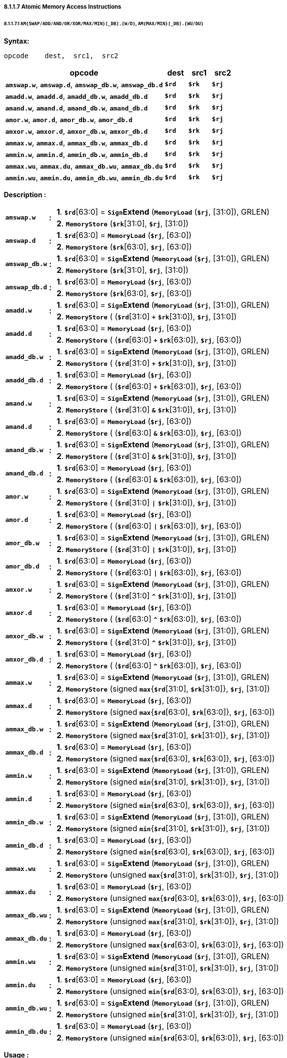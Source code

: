 ===== *8.1.1.7 Atomic Memory Access Instructions*

====== *8.1.1.7.1 `AM{SWAP/ADD/AND/OR/XOR/MAX/MIN}[_DB].{W/D}`, `AM{MAX/MIN}[_DB].{WU/DU}`*

*Syntax:*

 opcode    dest,  src1,  src2

[options="header"]
[cols="70,10,10,10"]
|===========================
^.^|opcode
^.^|dest
^.^|src1 
^.^|src2

^.^|*`amswap.w`*, *`amswap.d`*, *`amswap_db.w`*, *`amswap_db.d`*
^.^|*`$rd`*
^.^|*`$rk`* 
^.^|*`$rj`* 

^.^|*`amadd.w`*, *`amadd.d`*, *`amadd_db.w`*, *`amadd_db.d`*
^.^|*`$rd`*
^.^|*`$rk`* 
^.^|*`$rj`* 

^.^|*`amand.w`*, *`amand.d`*, *`amand_db.w`*, *`amand_db.d`*
^.^|*`$rd`*
^.^|*`$rk`* 
^.^|*`$rj`* 

^.^|*`amor.w`*, *`amor.d`*, *`amor_db.w`*, *`amor_db.d`*
^.^|*`$rd`*
^.^|*`$rk`* 
^.^|*`$rj`* 

^.^|*`amxor.w`*, *`amxor.d`*, *`amxor_db.w`*, *`amxor_db.d`*
^.^|*`$rd`*
^.^|*`$rk`* 
^.^|*`$rj`* 

^.^|*`ammax.w`*, *`ammax.d`*, *`ammax_db.w`*, *`ammax_db.d`*
^.^|*`$rd`*
^.^|*`$rk`* 
^.^|*`$rj`* 

^.^|*`ammin.w`*, *`ammin.d`*, *`ammin_db.w`*, *`ammin_db.d`*
^.^|*`$rd`*
^.^|*`$rk`* 
^.^|*`$rj`* 

^.^|*`ammax.wu`*, *`ammax.du`*, *`ammax_db.wu`*, *`ammax_db.du`*
^.^|*`$rd`*
^.^|*`$rk`* 
^.^|*`$rj`* 

^.^|*`ammin.wu`*, *`ammin.du`*, *`ammin_db.wu`*, *`ammin_db.du`*
^.^|*`$rd`*
^.^|*`$rk`* 
^.^|*`$rj`* 
|===========================

*Description :*

[grid=none]
[frame=none]
[cols="130,20,850"]
|===========================
.2+<.<|*`amswap.w`*
.2+^.<|*:*
<.<|*1*. *`$rd`*[63:0] = `*Sign*`*Extend* (`*MemoryLoad*` (*`$rj`*, [31:0]), GRLEN) 
<.<|*2*. `*MemoryStore*` (*`$rk`*[31:0], *`$rj`*, [31:0])

.2+<.<|*`amswap.d`*
.2+^.<|*:*
<.<|*1*. *`$rd`*[63:0] = `*MemoryLoad*` (*`$rj`*, [63:0]) 
<.<|*2*. `*MemoryStore*` (*`$rk`*[63:0], *`$rj`*, [63:0])

.2+<.<|*`amswap_db.w`*
.2+^.<|*:*
<.<|*1*. *`$rd`*[63:0] = `*Sign*`*Extend* (`*MemoryLoad*` (*`$rj`*, [31:0]), GRLEN) 
<.<|*2*. `*MemoryStore*` (*`$rk`*[31:0], *`$rj`*, [31:0])

.2+<.<|*`amswap_db.d`*
.2+^.<|*:*
<.<|*1*. *`$rd`*[63:0] = `*MemoryLoad*` (*`$rj`*, [63:0]) 
<.<|*2*. `*MemoryStore*` (*`$rk`*[63:0], *`$rj`*, [63:0])

.2+<.<|*`amadd.w`*
.2+^.<|*:*
<.<|*1*. *`$rd`*[63:0] = `*Sign*`*Extend* (`*MemoryLoad*` (*`$rj`*, [31:0]), GRLEN) 
<.<|*2*. `*MemoryStore*` ( (*`$rd`*[31:0] `*+*` *`$rk`*[31:0]), *`$rj`*, [31:0])

.2+<.<|*`amadd.d`*
.2+^.<|*:*
<.<|*1*. *`$rd`*[63:0] = `*MemoryLoad*` (*`$rj`*, [63:0]) 
<.<|*2*. `*MemoryStore*` ( (*`$rd`*[63:0] `*+*` *`$rk`*[63:0]), *`$rj`*, [63:0])

.2+<.<|*`amadd_db.w`*
.2+^.<|*:*
<.<|*1*. *`$rd`*[63:0] = `*Sign*`*Extend* (`*MemoryLoad*` (*`$rj`*, [31:0]), GRLEN) 
<.<|*2*. `*MemoryStore*` ( (*`$rd`*[31:0] `*+*` *`$rk`*[31:0]), *`$rj`*, [31:0])

.2+<.<|*`amadd_db.d`*
.2+^.<|*:*
<.<|*1*. *`$rd`*[63:0] = `*MemoryLoad*` (*`$rj`*, [63:0]) 
<.<|*2*. `*MemoryStore*` ( (*`$rd`*[63:0] `*+*` *`$rk`*[63:0]), *`$rj`*, [63:0])

.2+<.<|*`amand.w`*
.2+^.<|*:*
<.<|*1*. *`$rd`*[63:0] = `*Sign*`*Extend* (`*MemoryLoad*` (*`$rj`*, [31:0]), GRLEN) 
<.<|*2*. `*MemoryStore*` ( (*`$rd`*[31:0] `*&*` *`$rk`*[31:0]), *`$rj`*, [31:0])

.2+<.<|*`amand.d`*
.2+^.<|*:*
<.<|*1*. *`$rd`*[63:0] = `*MemoryLoad*` (*`$rj`*, [63:0]) 
<.<|*2*. `*MemoryStore*` ( (*`$rd`*[63:0] `*&*` *`$rk`*[63:0]), *`$rj`*, [63:0])

.2+<.<|*`amand_db.w`*
.2+^.<|*:*
<.<|*1*. *`$rd`*[63:0] = `*Sign*`*Extend* (`*MemoryLoad*` (*`$rj`*, [31:0]), GRLEN) 
<.<|*2*. `*MemoryStore*` ( (*`$rd`*[31:0] `*&*` *`$rk`*[31:0]), *`$rj`*, [31:0])

.2+<.<|*`amand_db.d`*
.2+^.<|*:*
<.<|*1*. *`$rd`*[63:0] = `*MemoryLoad*` (*`$rj`*, [63:0]) 
<.<|*2*. `*MemoryStore*` ( (*`$rd`*[63:0] `*&*` *`$rk`*[63:0]), *`$rj`*, [63:0])

.2+<.<|*`amor.w`*
.2+^.<|*:*
<.<|*1*. *`$rd`*[63:0] = `*Sign*`*Extend* (`*MemoryLoad*` (*`$rj`*, [31:0]), GRLEN) 
<.<|*2*. `*MemoryStore*` ( (*`$rd`*[31:0] `*\|*` *`$rk`*[31:0]), *`$rj`*, [31:0])

.2+<.<|*`amor.d`*
.2+^.<|*:*
<.<|*1*. *`$rd`*[63:0] = `*MemoryLoad*` (*`$rj`*, [63:0]) 
<.<|*2*. `*MemoryStore*` ( (*`$rd`*[63:0] `*\|*` *`$rk`*[63:0]), *`$rj`*, [63:0])

.2+<.<|*`amor_db.w`*
.2+^.<|*:*
<.<|*1*. *`$rd`*[63:0] = `*Sign*`*Extend* (`*MemoryLoad*` (*`$rj`*, [31:0]), GRLEN) 
<.<|*2*. `*MemoryStore*` ( (*`$rd`*[31:0] `*\|*` *`$rk`*[31:0]), *`$rj`*, [31:0])

.2+<.<|*`amor_db.d`*
.2+^.<|*:*
<.<|*1*. *`$rd`*[63:0] = `*MemoryLoad*` (*`$rj`*, [63:0]) 
<.<|*2*. `*MemoryStore*` ( (*`$rd`*[63:0] `*\|*` *`$rk`*[63:0]), *`$rj`*, [63:0])

.2+<.<|*`amxor.w`*
.2+^.<|*:*
<.<|*1*. *`$rd`*[63:0] = `*Sign*`*Extend* (`*MemoryLoad*` (*`$rj`*, [31:0]), GRLEN) 
<.<|*2*. `*MemoryStore*` ( (*`$rd`*[31:0] `*^*` *`$rk`*[31:0]), *`$rj`*, [31:0])

.2+<.<|*`amxor.d`*
.2+^.<|*:*
<.<|*1*. *`$rd`*[63:0] = `*MemoryLoad*` (*`$rj`*, [63:0]) 
<.<|*2*. `*MemoryStore*` ( (*`$rd`*[63:0] `*^*` *`$rk`*[63:0]), *`$rj`*, [63:0])

.2+<.<|*`amxor_db.w`*
.2+^.<|*:*
<.<|*1*. *`$rd`*[63:0] = `*Sign*`*Extend* (`*MemoryLoad*` (*`$rj`*, [31:0]), GRLEN) 
<.<|*2*. `*MemoryStore*` ( (*`$rd`*[31:0] `*^*` *`$rk`*[31:0]), *`$rj`*, [31:0])

.2+<.<|*`amxor_db.d`*
.2+^.<|*:*
<.<|*1*. *`$rd`*[63:0] = `*MemoryLoad*` (*`$rj`*, [63:0]) 
<.<|*2*. `*MemoryStore*` ( (*`$rd`*[63:0] `*^*` *`$rk`*[63:0]), *`$rj`*, [63:0])

.2+<.<|*`ammax.w`*
.2+^.<|*:*
<.<|*1*. *`$rd`*[63:0] = `*Sign*`*Extend* (`*MemoryLoad*` (*`$rj`*, [31:0]), GRLEN) 
<.<|*2*. `*MemoryStore*` (signed *`max`*{*`$rd`*[31:0], *`$rk`*[31:0]}, *`$rj`*, [31:0])

.2+<.<|*`ammax.d`*
.2+^.<|*:*
<.<|*1*. *`$rd`*[63:0] = `*MemoryLoad*` (*`$rj`*, [63:0])
<.<|*2*. `*MemoryStore*` (signed *`max`*{*`$rd`*[63:0], *`$rk`*[63:0]}, *`$rj`*, [63:0])

.2+<.<|*`ammax_db.w`*
.2+^.<|*:*
<.<|*1*. *`$rd`*[63:0] = `*Sign*`*Extend* (`*MemoryLoad*` (*`$rj`*, [31:0]), GRLEN) 
<.<|*2*. `*MemoryStore*` (signed *`max`*{*`$rd`*[31:0], *`$rk`*[31:0]}, *`$rj`*, [31:0])

.2+<.<|*`ammax_db.d`*
.2+^.<|*:*
<.<|*1*. *`$rd`*[63:0] = `*MemoryLoad*` (*`$rj`*, [63:0])
<.<|*2*. `*MemoryStore*` (signed *`max`*{*`$rd`*[63:0], *`$rk`*[63:0]}, *`$rj`*, [63:0])

.2+<.<|*`ammin.w`*
.2+^.<|*:*
<.<|*1*. *`$rd`*[63:0] = `*Sign*`*Extend* (`*MemoryLoad*` (*`$rj`*, [31:0]), GRLEN) 
<.<|*2*. `*MemoryStore*` (signed *`min`*{*`$rd`*[31:0], *`$rk`*[31:0]}, *`$rj`*, [31:0])

.2+<.<|*`ammin.d`*
.2+^.<|*:*
<.<|*1*. *`$rd`*[63:0] = `*MemoryLoad*` (*`$rj`*, [63:0])
<.<|*2*. `*MemoryStore*` (signed *`min`*{*`$rd`*[63:0], *`$rk`*[63:0]}, *`$rj`*, [63:0])

.2+<.<|*`ammin_db.w`*
.2+^.<|*:*
<.<|*1*. *`$rd`*[63:0] = `*Sign*`*Extend* (`*MemoryLoad*` (*`$rj`*, [31:0]), GRLEN) 
<.<|*2*. `*MemoryStore*` (signed *`min`*{*`$rd`*[31:0], *`$rk`*[31:0]}, *`$rj`*, [31:0])

.2+<.<|*`ammin_db.d`*
.2+^.<|*:*
<.<|*1*. *`$rd`*[63:0] = `*MemoryLoad*` (*`$rj`*, [63:0])
<.<|*2*. `*MemoryStore*` (signed *`min`*{*`$rd`*[63:0], *`$rk`*[63:0]}, *`$rj`*, [63:0])

.2+<.<|*`ammax.wu`*
.2+^.<|*:*
<.<|*1*. *`$rd`*[63:0] = `*Sign*`*Extend* (`*MemoryLoad*` (*`$rj`*, [31:0]), GRLEN) 
<.<|*2*. `*MemoryStore*` (unsigned *`max`*{*`$rd`*[31:0], *`$rk`*[31:0]}, *`$rj`*, [31:0])

.2+<.<|*`ammax.du`*
.2+^.<|*:*
<.<|*1*. *`$rd`*[63:0] = `*MemoryLoad*` (*`$rj`*, [63:0])
<.<|*2*. `*MemoryStore*` (unsigned *`max`*{*`$rd`*[63:0], *`$rk`*[63:0]}, *`$rj`*, [63:0])

.2+<.<|*`ammax_db.wu`*
.2+^.<|*:*
<.<|*1*. *`$rd`*[63:0] = `*Sign*`*Extend* (`*MemoryLoad*` (*`$rj`*, [31:0]), GRLEN) 
<.<|*2*. `*MemoryStore*` (unsigned *`max`*{*`$rd`*[31:0], *`$rk`*[31:0]}, *`$rj`*, [31:0])

.2+<.<|*`ammax_db.du`*
.2+^.<|*:*
<.<|*1*. *`$rd`*[63:0] = `*MemoryLoad*` (*`$rj`*, [63:0])
<.<|*2*. `*MemoryStore*` (unsigned *`max`*{*`$rd`*[63:0], *`$rk`*[63:0]}, *`$rj`*, [63:0])

.2+<.<|*`ammin.wu`*
.2+^.<|*:*
<.<|*1*. *`$rd`*[63:0] = `*Sign*`*Extend* (`*MemoryLoad*` (*`$rj`*, [31:0]), GRLEN) 
<.<|*2*. `*MemoryStore*` (unsigned *`min`*{*`$rd`*[31:0], *`$rk`*[31:0]}, *`$rj`*, [31:0])

.2+<.<|*`ammin.du`*
.2+^.<|*:*
<.<|*1*. *`$rd`*[63:0] = `*MemoryLoad*` (*`$rj`*, [63:0])
<.<|*2*. `*MemoryStore*` (unsigned *`min`*{*`$rd`*[63:0], *`$rk`*[63:0]}, *`$rj`*, [63:0])

.2+<.<|*`ammin_db.wu`*
.2+^.<|*:*
<.<|*1*. *`$rd`*[63:0] = `*Sign*`*Extend* (`*MemoryLoad*` (*`$rj`*, [31:0]), GRLEN) 
<.<|*2*. `*MemoryStore*` (unsigned *`min`*{*`$rd`*[31:0], *`$rk`*[31:0]}, *`$rj`*, [31:0])

.2+<.<|*`ammin_db.du`*
.2+^.<|*:*
<.<|*1*. *`$rd`*[63:0] = `*MemoryLoad*` (*`$rj`*, [63:0])
<.<|*2*. `*MemoryStore*` (unsigned *`min`*{*`$rd`*[63:0], *`$rk`*[63:0]}, *`$rj`*, [63:0])
|===========================

*Usage :* 
[source]
----
li.d       $r26, 0x0123456789abcdef      #        $r26  = 0x0123456789abcdef
li.d       $r27, 0xfedcba9876543210      #        $r27  = 0xfedcba9876543210
st.d       $r27, $r24, 0                 # memory[$r24] = 0xfedcba9876543210
amswap.d   $r25, $r26, $r24              #        $r25  = 0xfedcba9876543210
                                         # memory[$r24] = 0x0123456789abcdef
amswap.h   $r25, $r26, $r24              #        $r25  = 0xffffffffffffcdef
                                         # memory[$r24] = 0x0123456789abcdef
ammin.du   $r25, $r26, $r24              #        $r25  = 0xfedcba9876543210
                                         # memory[$r24] = 0x0123456789abcdef
----

[NOTE]
=====
For more information, refer to the *`LoongArch Architecture manual:2.2.7.1`* .
=====

====== *8.1.1.7.2 `AM{SWAP/ADD}[_DB].{B/H} LoongArch V1.1 instruction`*

*Syntax:*

 opcode    dest,  src1,  src2

[options="header"]
[cols="70,10,10,10"]
|===========================
^.^|opcode
^.^|dest
^.^|src1 
^.^|src2

^.^|*`amswap.b`*, *`amswap.h`*, *`amswap_db.b`*, *`amswap_db.h`*
^.^|*`$rd`*
^.^|*`$rk`* 
^.^|*`$rj`* 

^.^|*`amadd.b`*, *`amadd.h`*, *`amadd_db.b`*, *`amadd_db.h`*
^.^|*`$rd`*
^.^|*`$rk`* 
^.^|*`$rj`* 
|===========================

*Description :*

[grid=none]
[frame=none]
[cols="130,20,850"]
|===========================
.2+<.<|*`amswap.b`*
.2+^.<|*:*
<.<|*1*. *`$rd`*[63:0] = `*Sign*`*Extend* (`*MemoryLoad*` (*`$rj`*, [ 7 :0]), GRLEN)  
<.<|*2*. `*MemoryStore*` (*`$rk`*[ 7 :0], *`$rj`*, [ 7 :0])

.2+<.<|*`amswap.h`*
.2+^.<|*:*
<.<|*1*. *`$rd`*[63:0] = `*Sign*`*Extend* (`*MemoryLoad*` (*`$rj`*, [15:0]), GRLEN)
<.<|*2*. `*MemoryStore*` (*`$rk`*[15:0], *`$rj`*, [15:0])

.2+<.<|*`amswap_db.b`*
.2+^.<|*:*
<.<|*1*. *`$rd`*[63:0] = `*Sign*`*Extend* (`*MemoryLoad*` (*`$rj`*, [ 7 :0]), GRLEN) 
<.<|*2*. `*MemoryStore*` (*`$rk`*[ 7 :0], *`$rj`*, [ 7 :0])

.2+<.<|*`amswap_db.h`*
.2+^.<|*:*
<.<|*1*. *`$rd`*[63:0] = `*Sign*`*Extend* (`*MemoryLoad*` (*`$rj`*, [15:0]), GRLEN) 
<.<|*2*. `*MemoryStore*` (*`$rk`*[15:0], *`$rj`*, [15:0])

.2+<.<|*`amadd.b`*
.2+^.<|*:*
<.<|*1*. *`$rd`*[63:0] = `*Sign*`*Extend* (`*MemoryLoad*` (*`$rj`*, [ 7 :0]), GRLEN) 
<.<|*2*. `*MemoryStore*` ( (*`$rd`*[ 7 :0] `*+*` *`$rk`*[ 7 :0]), *`$rj`*, [ 7 :0])

.2+<.<|*`amadd.h`*
.2+^.<|*:*
<.<|*1*. *`$rd`*[63:0] = `*Sign*`*Extend* (`*MemoryLoad*` (*`$rj`*, [15:0]), GRLEN) 
<.<|*2*. `*MemoryStore*` ( (*`$rd`*[15:0] `*+*` *`$rk`*[15:0]), *`$rj`*, [15:0])

.2+<.<|*`amadd_db.b`*
.2+^.<|*:*
<.<|*1*. *`$rd`*[63:0] = `*Sign*`*Extend* (`*MemoryLoad*` (*`$rj`*, [ 7 :0]), GRLEN) 
<.<|*2*. `*MemoryStore*` ( (*`$rd`*[ 7 :0] `*+*` *`$rk`*[ 7 :0]), *`$rj`*, [ 7 :0])

.2+<.<|*`amadd_db.h`*
.2+^.<|*:*
<.<|*1*. *`$rd`*[63:0] = `*Sign*`*Extend* (`*MemoryLoad*` (*`$rj`*, [15:0]), GRLEN) 
<.<|*2*. `*MemoryStore*` ( (*`$rd`*[15:0] `*+*` *`$rk`*[15:0]), *`$rj`*, [15:0])
|===========================

*Usage :* 
[source]
----
li.d       $r26, 0xfedcba9876543210      #        $r26  = 0xfedcba9876543210
li.d       $r27, 0x0123456789abcdef      #        $r27  = 0x0123456789abcdef
st.d       $r27, $r24, 0                 # memory[$r24] = 0x0123456789abcdef
amswap.b   $r25, $r26, $r24              #        $r25  = 0xffffffffffffffef
                                         # memory[$r24] = 0x0123456789abcd10
----

[NOTE]
=====
For more information, refer to the *`LoongArch Architecture manual:2.2.7.2`* .
=====

====== *8.1.1.7.3 `AMCAS[_DB].{B/H/W/D} LoongArch V1.1 instruction`*

*Syntax:*

 opcode    src1,  src2,  src3

[options="header"]
[cols="70,10,10,10"]
|===========================
^.^|opcode
^.^|src1
^.^|src2
^.^|src3

^.^|*`amcas.b`*, *`amcas.h`*, *`amcas.w`*, *`amcas.d`*
^.^|*`$rd`*
^.^|*`$rk`* 
^.^|*`$rj`* 

^.^|*`amcas_db.b`*, *`amcas_db.h`*, *`amcas_db.w`*, *`amcas_db.d`*
^.^|*`$rd`*
^.^|*`$rk`* 
^.^|*`$rj`* 
|===========================

<<<

*Description :*

[grid=none]
[frame=none]
[cols="120,20,860"]
|===========================
.2+<.<|*`amcas.b`*
.2+^.<|*:*
<.<a|if ( *`$rd`*[ 7 :0] == `*MemoryLoad*` (*`$rj`*, [ 7 :0]) ) 

* *`$rd`*[63:0] = `*Sign*`*Extend* (`*MemoryLoad*` (*`$rj`*, [ 7 :0]), GRLEN)
* *`MemoryStore`* (*`$rk`*[ 7 :0], *`$rj`*, [ 7 :0])

<.<|else *`$rd`*[63:0] = `*Sign*`*Extend* (`*MemoryLoad*` (*`$rj`*, [ 7 :0]), GRLEN)

.2+<.<|*`amcas.h`*
.2+^.<|*:*
<.<a|if ( *`$rd`*[15:0] == `*MemoryLoad*` (*`$rj`*, [15:0]) ) 

* *`$rd`*[63:0] = `*Sign*`*Extend* (`*MemoryLoad*` (*`$rj`*, [15:0]), GRLEN)
* *`MemoryStore`* (*`$rk`*[15:0], *`$rj`*, [15:0])

<.<|else *`$rd`*[63:0] = `*Sign*`*Extend* (`*MemoryLoad*` (*`$rj`*, [15:0]), GRLEN)

.2+<.<|*`amcas.w`*
.2+^.<|*:*
<.<a|if ( *`$rd`*[31:0] == `*MemoryLoad*` (*`$rj`*, [31:0]) ) 

* *`$rd`*[63:0] = `*Sign*`*Extend* (`*MemoryLoad*` (*`$rj`*, [31:0]), GRLEN)
* *`MemoryStore`* (*`$rk`*[31:0], *`$rj`*, [31:0])

<.<|else *`$rd`*[63:0] = `*Sign*`*Extend* (`*MemoryLoad*` (*`$rj`*, [31:0]), GRLEN)

.2+<.<|*`amcas.d`*
.2+^.<|*:*
<.<a|if ( *`$rd`*[63:0] == `*MemoryLoad*` (*`$rj`*, [63:0]) ) 

* *`$rd`*[63:0] = `*MemoryLoad*` (*`$rj`*, [63:0])
* *`MemoryStore`* (*`$rk`*[63:0], *`$rj`*, [63:0])

<.<|else *`$rd`*[63:0] = `*MemoryLoad*` (*`$rj`*, [63:0])

.2+<.<|*`amcas_db.b`*
.2+^.<|*:*
<.<a|if ( *`$rd`*[ 7 :0] == `*MemoryLoad*` (*`$rj`*, [ 7 :0]) ) 

* *`$rd`*[63:0] = `*Sign*`*Extend* (`*MemoryLoad*` (*`$rj`*, [ 7 :0]), GRLEN)
* *`MemoryStore`* (*`$rk`*[ 7 :0], *`$rj`*, [ 7 :0])

<.<|else *`$rd`*[63:0] = `*Sign*`*Extend* (`*MemoryLoad*` (*`$rj`*, [ 7 :0]), GRLEN)

.2+<.<|*`amcas_db.h`*
.2+^.<|*:*
<.<a|if ( *`$rd`*[15:0] == `*MemoryLoad*` (*`$rj`*, [15:0]) ) 

* *`$rd`*[63:0] = `*Sign*`*Extend* (`*MemoryLoad*` (*`$rj`*, [15:0]), GRLEN)
* *`MemoryStore`* (*`$rk`*[15:0], *`$rj`*, [15:0])

<.<|else *`$rd`*[63:0] = `*Sign*`*Extend* (`*MemoryLoad*` (*`$rj`*, [15:0]), GRLEN)

.2+<.<|*`amcas_db.w`*
.2+^.<|*:*
<.<a|if ( *`$rd`*[31:0] == `*MemoryLoad*` (*`$rj`*, [31:0]) ) 

* *`$rd`*[63:0] = `*Sign*`*Extend* (`*MemoryLoad*` (*`$rj`*, [31:0]), GRLEN)
* *`MemoryStore`* (*`$rk`*[31:0], *`$rj`*, [31:0])

<.<|else *`$rd`*[63:0] = `*Sign*`*Extend* (`*MemoryLoad*` (*`$rj`*, [31:0]), GRLEN)

.2+<.<|*`amcas_db.d`*
.2+^.<|*:*
<.<a|if ( *`$rd`*[63:0] == `*MemoryLoad*` (*`$rj`*, [63:0]) ) 

* *`$rd`*[63:0] = `*MemoryLoad*` (*`$rj`*, [63:0])
* *`MemoryStore`* (*`$rk`*[63:0], *`$rj`*, [63:0])

<.<|else *`$rd`*[63:0] = `*MemoryLoad*` (*`$rj`*, [63:0])
|===========================

*Usage :* 
[source]
----
li.d       $r26, 0x0123456789abcdef      #        $r26  = 0x0123456789abcdef
li.d       $r25, 0xfedcba9876543210      #        $r25  = 0xfedcba9876543210
st.d       $r25, $r24, 0                 # memory[$r24] = 0xfedcba9876543210
amcas.d    $r25, $r26, $r24              # memory[$r24] == $r25
                                         #        $r25  = 0xfedcba9876543210
                                         # memory[$r24] = 0x0123456789abcdef
----

[NOTE]
=====
For more information, refer to the *`LoongArch Architecture manual:2.2.7.3`* .
=====

====== *8.1.1.7.4 `LL.{W/D}`, `SC.{W/D}`*

*Syntax:*

 opcode    dest,  src1,  src2

[options="header"]
[cols="70,10,10,10"]
|===========================
^.^|opcode
^.^|dest
^.^|src1 
^.^|src2

^.^|*`ll.w`*, *`ll.d`*, *`sc.w`*, *`sc.d`*
^.^|*`$rd`*
^.^|*`$rj`* 
^.^|*`si16`* 
|===========================

*Description :*

[grid=none]
[frame=none]
[cols="55,20,925"]
|===========================
<.^|*`ll.w`*
^.^|*:*
<.^|*`$rd`*[63:0] = `*Sign*`*Extend* (*`MemoryLoad`* (*`$rj`* + {*`si16`*}, [31:0]), GRLEN)

<.^|*`ll.d`*
^.^|*:*
<.^|*`$rd`*[63:0] = *`MemoryLoad`* (*`$rj`* + {*`si16`*}, [63:0])

<.^|*`sc.w`*
^.^|*:*
<.^|*`MemoryStore`* (*`$rd`*[31:0], *`$rj`* + {*`si16`*}, [31:0])

<.^|*`sc.d`*
^.^|*:*
<.^|*`MemoryStore`* (*`$rd`*[63:0], *`$rj`* + {*`si16`*}, [63:0])
|===========================

* *`si16`* : a 4-bytes aligned 16-bits signed immediate value in range :

** [*`-32768`*, *`32764`*] or [*`-0x8000`*, *`0x7ffc`*]

*Usage :* 
[source]
----
li.d    $r24, 0x0123456789abcdef    #             $r24 = 0x0123456789abcdef
st.d    $r24, $r12, 0               # memory[$r12 + 0] = 0x0123456789abcdef

ll.w    $r25, $r12, 0               #             $r25 = 0xffffffff89abcdef
addi.w  $r25, $r25, 0               #             $r25 = 0xffffffff89abcdef
sc.w    $r25, $r12, 0               # memory[$r12 + 0] = 0x0123456789abcdef

ll.d    $r25, $r12, 0               #             $r25 = 0x0123456789abcdef
----

[source]
----
addi.d  $r25, $r25, 10              #             $r25 = 0x0123456789abcdef
sc.d    $r25, $r12, 0               # memory[$r12 + 0] = 0x0123456789abcdef
----

[NOTE]
=====
For more information, refer to the *`LoongArch Architecture manual:2.2.7.4`* .
=====

====== *8.1.1.7.5 `SC.Q LoongArch V1.1 instruction`*

*Syntax:*

 opcode    src1,  src2,  src3

[options="header"]
[cols="70,10,10,10"]
|===========================
^.^|opcode
^.^|src1
^.^|src2 
^.^|src3

^.^|*`sc.q`*
^.^|*`$rd`*
^.^|*`$rk`* 
^.^|*`$rj`* 
|===========================

*Description :*

[grid=none]
[frame=none]
[cols="55,20,925"]
|===========================
<.^|*`sc.q`*
^.^|*:*
<.^|*`MemoryStore`* ( {*`$rk`*[63:0],*`$rd`*[63:0]}, *`$rj`*, [127:0])
|===========================

*Usage :* 

[source]
----
li.d   $r26, 0x0123456789abcdef  #        $r26  = 0x0123456789abcdef
li.d   $r25, 0xfedcba9876543210  #        $r25  = 0xfedcba9876543210

sc.q   $r25, $r26, $r24          # memory[$r24] = 0x0123456789abcdeffedcba9876543210
----

[NOTE]
=====
For more information, refer to the *`LoongArch Architecture manual:2.2.7.5`* .
=====

====== *8.1.1.7.6 `LL.ACQ.{W/D}, SC.REL.{W/D} LoongArch V1.1 instruction`*

*Syntax:*

 opcode    dest,  src1

[options="header"]
[cols="80,10,10"]
|===========================
^.^|opcode
^.^|dest
^.^|src1 

^.^|*`ll.acq.w`*, *`ll.acq.d`*, *`sc.rel.w`*, *`sc.rel.d`*
^.^|*`$rd`*
^.^|*`$rj`* 
|===========================

*Description :*

[grid=none]
[frame=none]
[cols="95,20,885"]
|===========================
<.^|*`ll.acq.w`*
^.^|*:*
<.^|*`$rd`*[31:0] = `*Sign*`*Extend* (*`MemoryLoad`* (*`$rj`*, [31:0]), GRLEN)

<.^|*`ll.acq.d`*
^.^|*:*
<.^|*`$rd`*[63:0] = *`MemoryLoad`* (*`$rj`*, [63:0])

<.^|*`sc.rel.w`*
^.^|*:*
<.^|*`$rd`*[63:0] = *`MemoryStore`* (*`$rd`*[31:0], *`$rj`*, [31:0])

<.^|*`sc.rel.d`*
^.^|*:*
<.^|*`$rd`*[63:0] = *`MemoryStore`* (*`$rd`*[63:0], *`$rj`*, [63:0])
|===========================

<<<

*Usage :* 

[source]
----
li.d       $r24, 0x0123456789abcdef    #            $r24  = 0x0123456789abcdef
st.d       $r24, $r12, 0               # memory[$r12 + 0] = 0x0123456789abcdef

ll.acq.w   $r25, $r12                  #            $r25  = 0xffffffff89abcdef
addi.w     $r25, $r25, 0               #            $r25  = 0xffffffff89abcdef
sc.rel.w   $r25, $r12                  # memory[$r12 + 0] = 0x0123456789abcdef

ll.acq.d   $r25, $r12                  #            $r25  = 0x0123456789abcdef
addi.d     $r25, $r25, 10              #            $r25  = 0x0123456789abcdef
sc.rel.d   $r25, $r12                  # memory[$r12 + 0] = 0x0123456789abcdef
----

[NOTE]
=====
For more information, refer to the *`LoongArch Architecture manual:2.2.7.6`* .
=====
